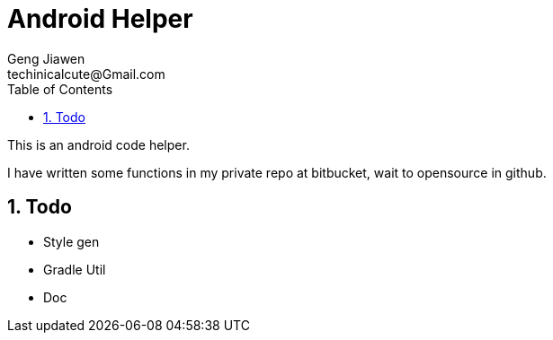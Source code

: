 = Android Helper
Geng Jiawen
techinicalcute@Gmail.com
:toc:
:toclevels: 3
:sectnums:
:sectnumlevels: 2
:source-highlighter: hightlightjs

This is an android code helper.

I have written some functions in my private repo at bitbucket, wait to opensource in github.

== Todo
* Style gen
* Gradle Util
* Doc
